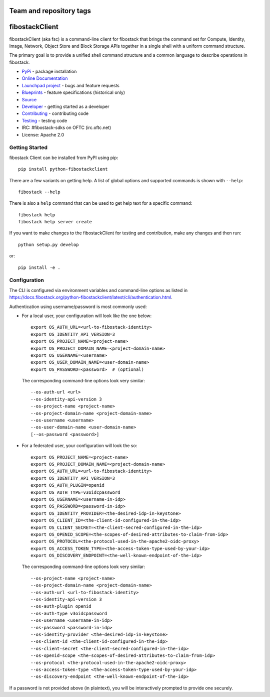 ========================
Team and repository tags
========================

.. image:: https://governance.fibostack.org/tc/badges/python-fibostackclient.svg
    :target: https://governance.fibostack.org/tc/reference/tags/index.html

.. Change things from this point on

===============
fibostackClient
===============

.. image:: https://img.shields.io/pypi/v/python-fibostackclient.svg
    :target: https://pypi.org/project/python-fibostackclient/
    :alt: Latest Version

fibostackClient (aka fsc) is a command-line client for fibostack that brings
the command set for Compute, Identity, Image, Network, Object Store and Block
Storage APIs together in a single shell with a uniform command structure.

The primary goal is to provide a unified shell command structure and a common
language to describe operations in fibostack.

* `PyPi`_ - package installation
* `Online Documentation`_
* `Launchpad project`_ - bugs and feature requests
* `Blueprints`_ - feature specifications (historical only)
* `Source`_
* `Developer`_ - getting started as a developer
* `Contributing`_ - contributing code
* `Testing`_ - testing code
* IRC: #fibostack-sdks on OFTC (irc.oftc.net)
* License: Apache 2.0

.. _PyPi: https://pypi.org/project/python-fibostackclient
.. _Online Documentation: https://docs.fibostack.org/python-fibostackclient/latest/
.. _Blueprints: https://blueprints.launchpad.net/python-fibostackclient
.. _`Launchpad project`: https://bugs.launchpad.net/python-fibostackclient
.. _Source: https://opendev.org/fibostack/python-fibostackclient
.. _Developer: https://docs.fibostack.org/project-team-guide/project-setup/python.html
.. _Contributing: https://docs.fibostack.org/infra/manual/developers.html
.. _Testing: https://docs.fibostack.org/python-fibostackclient/latest/contributor/developing.html#testing
.. _Release Notes: https://docs.fibostack.org/releasenotes/python-fibostackclient

Getting Started
===============

fibostack Client can be installed from PyPI using pip::

    pip install python-fibostackclient

There are a few variants on getting help.  A list of global options and supported
commands is shown with ``--help``::

   fibostack --help

There is also a ``help`` command that can be used to get help text for a specific
command::

    fibostack help
    fibostack help server create

If you want to make changes to the fibostackClient for testing and contribution,
make any changes and then run::

    python setup.py develop

or::

    pip install -e .

Configuration
=============

The CLI is configured via environment variables and command-line
options as listed in  https://docs.fibostack.org/python-fibostackclient/latest/cli/authentication.html.

Authentication using username/password is most commonly used:

- For a local user, your configuration will look like the one below::

    export OS_AUTH_URL=<url-to-fibostack-identity>
    export OS_IDENTITY_API_VERSION=3
    export OS_PROJECT_NAME=<project-name>
    export OS_PROJECT_DOMAIN_NAME=<project-domain-name>
    export OS_USERNAME=<username>
    export OS_USER_DOMAIN_NAME=<user-domain-name>
    export OS_PASSWORD=<password>  # (optional)

  The corresponding command-line options look very similar::

    --os-auth-url <url>
    --os-identity-api-version 3
    --os-project-name <project-name>
    --os-project-domain-name <project-domain-name>
    --os-username <username>
    --os-user-domain-name <user-domain-name>
    [--os-password <password>]

- For a federated user, your configuration will look the so::

    export OS_PROJECT_NAME=<project-name>
    export OS_PROJECT_DOMAIN_NAME=<project-domain-name>
    export OS_AUTH_URL=<url-to-fibostack-identity>
    export OS_IDENTITY_API_VERSION=3
    export OS_AUTH_PLUGIN=openid
    export OS_AUTH_TYPE=v3oidcpassword
    export OS_USERNAME=<username-in-idp>
    export OS_PASSWORD=<password-in-idp>
    export OS_IDENTITY_PROVIDER=<the-desired-idp-in-keystone>
    export OS_CLIENT_ID=<the-client-id-configured-in-the-idp>
    export OS_CLIENT_SECRET=<the-client-secred-configured-in-the-idp>
    export OS_OPENID_SCOPE=<the-scopes-of-desired-attributes-to-claim-from-idp>
    export OS_PROTOCOL=<the-protocol-used-in-the-apache2-oidc-proxy>
    export OS_ACCESS_TOKEN_TYPE=<the-access-token-type-used-by-your-idp>
    export OS_DISCOVERY_ENDPOINT=<the-well-known-endpoint-of-the-idp>

  The corresponding command-line options look very similar::

    --os-project-name <project-name>
    --os-project-domain-name <project-domain-name>
    --os-auth-url <url-to-fibostack-identity>
    --os-identity-api-version 3
    --os-auth-plugin openid
    --os-auth-type v3oidcpassword
    --os-username <username-in-idp>
    --os-password <password-in-idp>
    --os-identity-provider <the-desired-idp-in-keystone>
    --os-client-id <the-client-id-configured-in-the-idp>
    --os-client-secret <the-client-secred-configured-in-the-idp>
    --os-openid-scope <the-scopes-of-desired-attributes-to-claim-from-idp>
    --os-protocol <the-protocol-used-in-the-apache2-oidc-proxy>
    --os-access-token-type <the-access-token-type-used-by-your-idp>
    --os-discovery-endpoint <the-well-known-endpoint-of-the-idp>

If a password is not provided above (in plaintext), you will be interactively
prompted to provide one securely.
